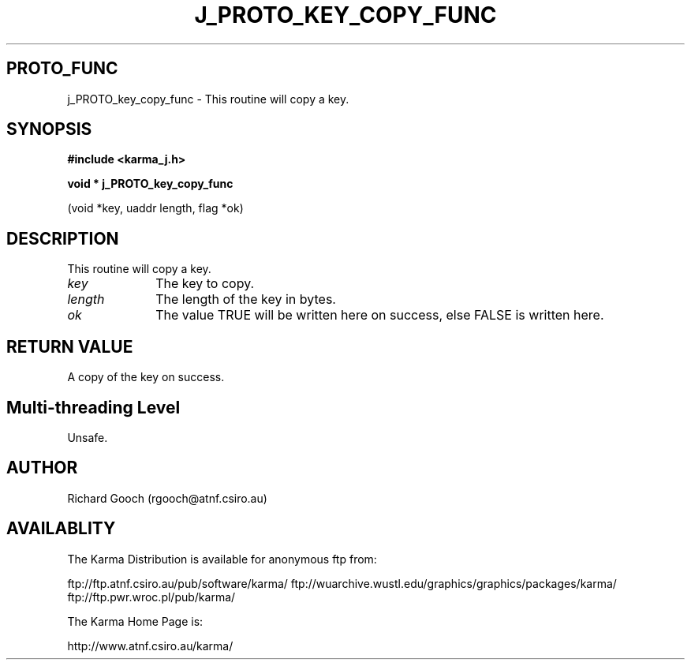 .TH J_PROTO_KEY_COPY_FUNC 3 "13 Nov 2005" "Karma Distribution"
.SH PROTO_FUNC
j_PROTO_key_copy_func \- This routine will copy a key.
.SH SYNOPSIS
.B #include <karma_j.h>
.sp
.B void * j_PROTO_key_copy_func
.sp
(void *key, uaddr length, flag *ok)
.SH DESCRIPTION
This routine will copy a key.
.IP \fIkey\fP 1i
The key to copy.
.IP \fIlength\fP 1i
The length of the key in bytes.
.IP \fIok\fP 1i
The value TRUE will be written here on success, else FALSE is
written here.
.SH RETURN VALUE
A copy of the key on success.
.SH Multi-threading Level
Unsafe.
.SH AUTHOR
Richard Gooch (rgooch@atnf.csiro.au)
.SH AVAILABLITY
The Karma Distribution is available for anonymous ftp from:

ftp://ftp.atnf.csiro.au/pub/software/karma/
ftp://wuarchive.wustl.edu/graphics/graphics/packages/karma/
ftp://ftp.pwr.wroc.pl/pub/karma/

The Karma Home Page is:

http://www.atnf.csiro.au/karma/
